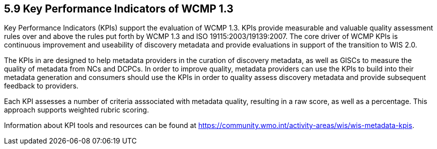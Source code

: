 == 5.9 Key Performance Indicators of WCMP 1.3
Key Performance Indicators (KPIs) support the evaluation of WCMP 1.3. KPIs provide measurable and valuable quality assessment rules over and above the rules put forth by WCMP 1.3 and ISO 19115:2003/19139:2007.
The core driver of WCMP KPIs is continuous improvement and useability of discovery metadata and provide evaluations in support of the transition to WIS 2.0. 

The KPIs in are designed to help metadata providers in the curation of discovery metadata, as well as GISCs to measure the quality of metadata from NCs and DCPCs. In order to improve quality, metadata providers can use the KPIs to build into their metadata generation and consumers should use the KPIs in order to quality assess discovery metadata and provide subsequent feedback to providers.

Each KPI assesses a number of criteria asssociated with metadata quality, resulting in a raw score, as well as a percentage. This approach supports weighted rubric scoring.

Information about KPI tools and resources can be found at https://community.wmo.int/activity-areas/wis/wis-metadata-kpis. 